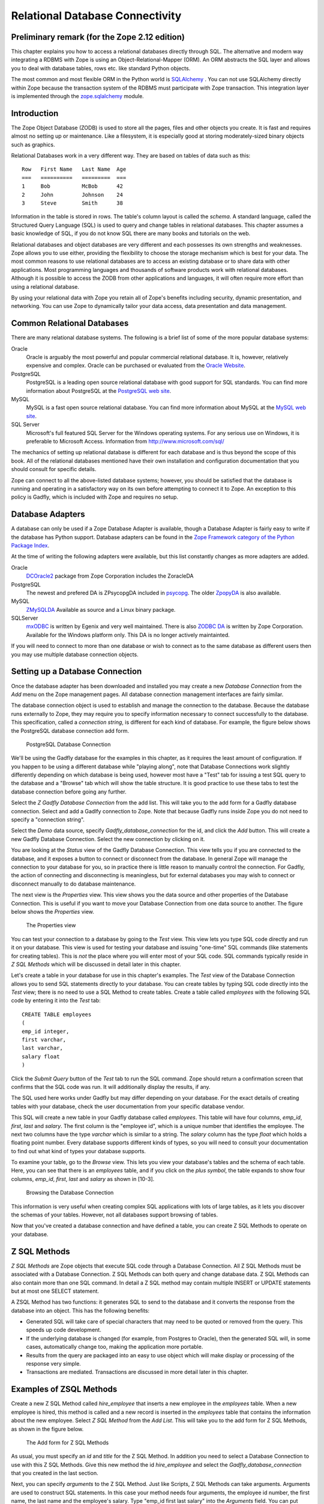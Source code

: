 Relational Database Connectivity
================================

Preliminary remark (for the Zope 2.12 edition)
----------------------------------------------
This chapter explains you how to access a relational databases directly through
SQL. The alternative and modern way integrating a RDBMS with Zope is using an
Object-Relational-Mapper (ORM). An ORM abstracts the SQL layer and allows you
to deal with database tables, rows etc. like standard Python objects.

The most common and most flexible ORM in the
Python world is `SQLAlchemy <http://www.sqlalchemy.org>`_ . You can not use
SQLAlchemy directly within Zope because the transaction system of the RDBMS
must participate with Zope transaction. This integration layer is implemented
through the `zope.sqlalchemy <http://pypi.python.org/pypi/zope.sqlalchemy>`_
module.

Introduction
------------


The Zope Object Database (ZODB) is used to store all the pages,
files and other objects you create. It is fast and requires almost
no setting up or maintenance.  Like a filesystem, it is especially
good at storing moderately-sized binary objects such as graphics.

Relational Databases work in a very different way. They are based on
tables of data such as this::

  Row   First Name   Last Name  Age
  ===   ==========   =========  ===
  1     Bob          McBob      42
  2     John         Johnson    24
  3     Steve        Smith      38

Information in the table is stored in rows. The table's column
layout is called the *schema*.  A standard language, called the
Structured Query Language (SQL) is used to query and change tables
in relational databases. This chapter assumes a basic knowledge of SQL,
if you do not know SQL there are many books and tutorials on the web.

Relational databases and object databases are very different and
each possesses its own strengths and weaknesses. Zope allows you to
use either, providing the flexibility to choose the storage
mechanism which is best for your data. The most common reasons to
use relational databases are to access an existing database or to
share data with other applications.  Most programming languages and
thousands of software products work with relational
databases. Although it is possible to access the ZODB from other
applications and languages, it will often require more effort than
using a relational database.

By using your relational data with Zope you retain all of Zope's
benefits including security, dynamic presentation, and
networking. You can use Zope to dynamically tailor your data access,
data presentation and data management.

Common Relational Databases
---------------------------

There are many relational database systems. The following is a brief
list of some of the more popular database systems:

Oracle
  Oracle is arguably the most powerful and popular
  commercial relational database. It is, however, relatively
  expensive and complex. Oracle can be purchased or evaluated from
  the `Oracle Website <http://www.oracle.com/index.html>`_.

PostgreSQL
  PostgreSQL is a leading open source relational
  database with good support for SQL standards.  You can
  find more information about PostgreSQL at the `PostgreSQL web
  site <http://www.postgresql.org/>`_.

MySQL
  MySQL is a fast open source relational database. You
  can find more information about MySQL at the `MySQL web
  site <http://www.mysql.com/>`_. 

SQL Server
  Microsoft's full featured SQL Server for the
  Windows operating systems. For any serious use on Windows, it is
  preferable to Microsoft Access. Information from
  http://www.microsoft.com/sql/

The mechanics of setting up relational database is different for
each database and is thus beyond the scope of this book.  All of the
relational databases mentioned have their own installation and
configuration documentation that you should consult for specific
details.

Zope can connect to all the above-listed database systems; however,
you should be satisfied that the database is running and operating
in a satisfactory way on its own before attempting to connect it to
Zope.  An exception to this policy is Gadfly, which is included with
Zope and requires no setup.


Database Adapters
-----------------

A database can only be used if a Zope Database Adapter is available,
though a Database Adapter is fairly easy to write if the database has
Python support. Database adapters can be found in the
`Zope Framework category of the Python Package Index <http://pypi.python.org/pypi?:action=browse&c=514>`_.

At the time of writing the following adapters were available, but this
list constantly changes as more adapters are added.

Oracle
  `DCOracle2 <http://www.zope.org/Members/matt/dco2>`_ package
  from Zope Corporation includes the ZoracleDA

PostgreSQL
  The newest and prefered DA is ZPsycopgDA included in 
  `psycopg <http://initd.org/software/psycopg package>`_. The older
  `ZpopyDA <http://sourceforge.net/projects/zpopyda/>`_ is also
  available.

MySQL
  `ZMySQLDA <http://www.zope.org/Members/adustman/Products/ZMySQLDA>`_
  Available as source and a Linux binary package.

SQLServer
  `mxODBC <http://www.egenix.com>`_ is written by Egenix
  and very well maintained. There is also
  `ZODBC DA <http://www.zope.org/Products/DA/ZODBCDA>`_ is
  written by Zope Corporation. Available
  for the Windows platform only. This DA is no longer actively
  maintainted.

If you will need to connect to more than one database or wish to connect
as to the same database as different users then you may use multiple
database connection objects.

Setting up a Database Connection
--------------------------------

Once the database adapter has been downloaded and installed you may
create a new *Database Connection* from the *Add* menu on the Zope
management pages. All database connection management interfaces are
fairly similar.

The database connection object is used to establish and manage the
connection to the database. Because the database runs externally to
Zope, they may require you to specify information necessary to
connect successfully to the database. This specification, called a
*connection string*, is different for each kind of database. For
example, the figure below shows the PostgreSQL database connection
add form.

.. figure:: ../Figures/psycopg.png

   PostgreSQL Database Connection

We'll be using the Gadfly database for the examples in this chapter,
as it requires the least amount of configuration.  If you happen to
be using a different database while "playing along", note that
Database Connections work slightly differently depending on which
database is being used, however most have a "Test" tab for issuing a
test SQL query to the database and a "Browse" tab which will show
the table structure. It is good practice to use these tabs to test
the database connection before going any further.

Select the *Z Gadfly Database Connection* from the add list.  This
will take you to the add form for a Gadfly database connection.
Select and add a Gadlfy connection to Zope. Note that because Gadfly
runs inside Zope you do not need to specify a "connection string".

Select the *Demo* data source, specify *Gadfly_database_connection* for
the id, and click the *Add* button.  This will create a new Gadfly
Database Connection. Select the new connection by clicking on it.

You are looking at the *Status* view of the Gadfly Database
Connection.  This view tells you if you are connected to the
database, and it exposes a button to connect or disconnect from the
database.  In general Zope will manage the connection to your
database for you, so in practice there is little reason to manually
control the connection.  For Gadfly, the action of connecting and
disconnecting is meaningless, but for external databases you may
wish to connect or disconnect manually to do database maintenance.

The next view is the *Properties* view.  This view shows you the data
source and other properties of the Database Connection.  This is useful
if you want to move your Database Connection from one data source to
another. The figure below shows the *Properties* view.

.. figure:: ../Figures/10-3.png

   The Properties view

You can test your connection to a database by going to the *Test*
view.  This view lets you type SQL code directly and run it on your
database.  This view is used for testing your database and issuing
"one-time" SQL commands (like statements for creating tables).  This
is *not* the place where you will enter most of your SQL code. SQL
commands typically reside in *Z SQL Methods* which will be discussed
in detail later in this chapter.

Let's create a table in your database for use in this chapter's
examples.  The *Test* view of the Database Connection allows you to
send SQL statements directly to your database. You can create tables
by typing SQL code directly into the *Test* view; there is no need
to use a SQL Method to create tables.  Create a table called
*employees* with the following SQL code by entering it into the
*Test* tab::

  CREATE TABLE employees
  (
  emp_id integer,
  first varchar,
  last varchar,
  salary float
  )

Click the *Submit Query* button of the *Test* tab to run the SQL
command. Zope should return a confirmation screen that confirms that
the SQL code was run.  It will additionally display the results, if
any.

The SQL used here works under Gadfly but may differ depending on
your database.  For the exact details of creating tables with your
database, check the user documentation from your specific database
vendor.

This SQL will create a new table in your Gadfly database called
*employees*.  This table will have four columns, *emp_id*, *first*,
*last* and *salary*.  The first column is the "employee id", which
is a unique number that identifies the employee.  The next two
columns have the type *varchar* which is similar to a string.  The
*salary* column has the type *float* which holds a floating point
number.  Every database supports different kinds of types, so you
will need to consult your documentation to find out what kind of
types your database supports.

To examine your table, go to the *Browse* view.  This lets you view
your database's tables and the schema of each table. Here, you can
see that there is an *employees* table, and if you click on the
*plus symbol*, the table expands to show four columns, *emp_id*,
*first*, *last* and *salary* as shown in [10-3].

.. figure:: ../Figures/10-4.png

   Browsing the Database Connection

This information is very useful when creating complex SQL
applications with lots of large tables, as it lets you discover the
schemas of your tables. However, not all databases support browsing
of tables.

Now that you've created a database connection and have defined a
table, you can create Z SQL Methods to operate on your database.

Z SQL Methods
-------------

*Z SQL Methods* are Zope objects that execute SQL code through a
Database Connection.  All Z SQL Methods must be associated with a
Database Connection. Z SQL Methods can both query and change
database data.  Z SQL Methods can also contain more than one SQL
command. In detail a Z SQL method may contain multiple INSERT
or UPDATE statements but at most one SELECT statement.

A ZSQL Method has two functions: it generates SQL to send to the
database and it converts the response from the database into an
object. This has the following benefits:

- Generated SQL will take care of special characters that may need to be
  quoted or removed from the query. This speeds up code development.

- If the underlying database is changed (for example, from Postgres
  to Oracle), then the generated SQL will, in some cases,
  automatically change too, making the application more portable.

- Results from the query are packaged into an easy to use object which
  will make display or processing of the response very simple.

- Transactions are mediated. Transactions are discussed in more
  detail later in this chapter.

Examples of ZSQL Methods
-------------------------

Create a new Z SQL Method called *hire_employee* that inserts a new
employee in the *employees* table.  When a new employee is hired,
this method is called and a new record is inserted in the
*employees* table that contains the information about the new
employee.  Select *Z SQL Method* from the *Add List*.  This will
take you to the add form for Z SQL Methods, as shown in the figure
below.

.. figure:: ../Figures/10-5.png

   The Add form for Z SQL Methods

As usual, you must specify an *id* and *title* for the Z SQL Method. In
addition you need to select a Database Connection to use with this Z SQL
Methods. Give this new method the id *hire_employee* and select the
*Gadfly_database_connection* that you created in the last section.

Next, you can specify *arguments* to the Z SQL Method. Just like
Scripts, Z SQL Methods can take arguments. Arguments are used to
construct SQL statements.  In this case your method needs four
arguments, the employee id number, the first name, the last name and
the employee's salary. Type "emp_id first last salary" into the
*Arguments* field. You can put each argument on its own line, or you
can put more than one argument on the same line separated by
spaces. You can also provide default values for argument just like
with Python Scripts. For example, 'emp_id=100' gives the 'emp_id'
argument a default value of 100.

The last form field is the *Query template*.  This field contains
the SQL code that is executed when the Z SQL Method is called.  In
this field, enter the following code::

  insert into employees (emp_id, first, last, salary) values
  (<dtml-sqlvar emp_id type="int">, 
   <dtml-sqlvar first type="string">, 
   <dtml-sqlvar last type="string">,
   <dtml-sqlvar salary type="float">
  )

Notice that this SQL code also contains DTML.  The DTML code in this
template is used to insert the values of the arguments into the SQL
code that gets executed on your database.  If the *emp_id* argument
had the value *42*, the *first* argument had the value *Bob* your
*last* argument had the value *Uncle* and the *salary* argument had
the value *50000.00* then the query template would create the
following SQL code::

  insert into employees (emp_id, first, last, salary) values
  (42,
   'Bob',
   'Uncle',
   50000.00
  )

The query template and SQL-specific DTML tags are explained further
in the next section of this chapter.

You have your choice of three buttons to click to add your new Z SQL
Method.  The *Add* button will create the method and take you back
to the folder containing the new method.  The *Add and Edit* button
will create the method and make it the currently selected object in
the *Workspace*.  The *Add and Test* button will create the method
and take you to the method's *Test* view so you can test the new
method.  To add your new Z SQL Method, click the *Add* button.

Now you have a Z SQL Method that inserts new employees in the
*employees* table.  You'll need another Z SQL Method to query the
table for employees.  Create a new Z SQL Method with the id
*list_all_employees*.  It should have no arguments and contain the
following SQL code::

  select * from employees

This simple SQL code selects all the rows from the *employees*
table.  Now you have two Z SQL Methods, one to insert new employees
and one to view all of the employees in the database.  Let's test
your two new methods by inserting some new employees in the
*employees* table and then listing them.  To do this, click on the
*hire_employee* Method and click the *Test* tab.  This will take you
to the *Test* view of the Method, as shown in the figure below.

.. figure:: ../Figures/10-6.png

   The hire_employee Test view

Here, you see a form with four input boxes, one for each argument to
the *hire_employee* Z SQL Method.  Zope automatically generates this
form for you based on the arguments of your Z SQL Method.  Because
the *hire_employee* Method has four arguments, Zope creates this
form with four input boxes. You can test the method by entering an
employee number, a first name, a last name, and a salary for your
new employee.  Enter the employee id "42", "Bob" for the first name,
"McBob" for the last name and a salary of "50000.00". Then click the
*Submit Query* button. You will then see the results of your test.

The screen says *This statement returned no results*.  This is
because the *hire_employee* method only inserts new information in
the table, it does not select any information out of the table, so
no records were returned.  The screen also shows you how the query
template get rendered into SQL.  As expected, the *sqlvar* DTML tags
rendered the four arguments into valid SQL code that your database
executed.  You can add as many employees as you'd like by repeatedly
testing this method.

To verify that the information you added is being inserted into the
table, select the *list_all_employees* Z SQL Method and click on its
*Test* tab.  

This view says *This query requires no input*, indicating the
*list_all_employees* does not have any argument and thus, requires
no input to execute.  Click on the *Submit Query* button to test the
method.

The *list_all_employees* method returns the contents of your
*employees* table.  You can see all the new employees that you
added. Zope automatically generates this tabular report screen for
you. Next we'll show how you can create your own user interface to
your Z SQL Methods to integrate them into your website.

Displaying Results from Z SQL Methods
-------------------------------------

Querying a relational database returns a sequence of results. The items
in the sequence are called *result rows*.  SQL query results are always a
sequence. Even if the SQL query returns only one row, that row is the
only item contained in a list of results.

Somewhat predictably, as Zope is `object oriented
<ObjectOrientation.html>`_, a Z SQL method returns a *Result object*. All
the result rows are packaged up into one object. For all practical
purposes, the result object can be thought of as rows in the database table
that have been turned into Zope objects.  These objects have attributes
that match the schema of the database result.

Result objects can be used from DTML to display the results of calling
a Z SQL Method.  For example, add a new DTML Method to your site called
*listEmployees* with the following DTML content::

  <dtml-var standard_html_header>

    <ul>
    <dtml-in list_all_employees>
      <li><dtml-var emp_id>: <dtml-var last>, <dtml-var first> 
        makes <dtml-var salary> Euro a year.
      </li>
    </dtml-in>
    </ul>

  <dtml-var standard_html_footer>

and the ZPT version::

  <div>
    <ul>
      <li tal:repeat="row context/list_all_employees">
        <span tal:content="string:${row/id}: ${row/last} ${row/first} 
              makes ${row/salary} Euro a year.
      </li>
    </ul>
  </div>

This method calls the *list_all_employees* Z SQL Method from
DTML. The *in* tag is used to iterate over each Result object
returned by the *list_all_employees* Z SQL Method.  Z SQL Methods
always return a list of objects, so you will almost certainly use
them from the DTML *in* tag unless you are not interested in the
results or if the SQL code will never return any results, like
*hire_employee*.

The body of the *in* tag is a template that defines what gets rendered
for each Result object in the sequence returned by *list_all_employees*.
In the case of a table with three employees in it, *listEmployees* might
return HTML that looks like this::

  <html>
    <body>

    <ul>
      <li>42: Roberts, Bob 
        makes $50,000 a year.
      </li>
      <li>101: leCat, Cheeta 
        makes $100,000 a year.
      </li>
      <li>99: Junglewoman, Jane 
        makes $100,001 a year.
      </li>
    </ul>

    </body>
  </html>

The *in* tag rendered an HTML list item for each Result object returned
by *list_all_employees*.

Zope Database Adapters behave slightly differently regarding how
they handle different types of data. However the more modern ones
will return the Python type that is closest to the SQL type - as
there are far more types in SQL than in Python there cannot be a
complete match. For example, a date will usually be returned as a
Zope DateTime object; char, varchar and text will all be returned as
strings.

An important difference between result objects and other Zope
objects is that result objects do not get created and permanently
added to Zope.  Result objects are not persistent. They exist for
only a short period of time; just long enough for you to use them in
a result page or to use their data for some other purpose.  As soon
as you are done with a request that uses result objects they go
away, and the next time you call a Z SQL Method you get a new set of
fresh result objects.

Next we'll look at how to create user interfaces in order to
collect data and pass it to Z SQL Methods.

Providing Arguments to Z SQL Methods
------------------------------------

So far, you have the ability to display employees with the
*listEmployees* DTML Method which calls the *list_all_employees* Z
SQL Method.  Now let's look at how to build a user interface for the
*hire_employee* Z SQL Method. Recall that the *hire_employee*
accepts four arguments, *emp_id*, *first*, *last*, and *salary*.
The *Test* tab on the *hire_employee* method lets you call this
method, but this is not very useful for integrating into a web
application. You need to create your own input form for your Z SQL
Method or call it manually from your application.

The Z Search Interface can create an input form for you
automatically.  In the chapter entitled `Searching and Categorizing
Content <SearchingZCatalog.html>`_, you used the Z Search Interface to
build a form/action pair of methods that automatically generated an
HTML search form and report screen that queried the Catalog and
returned results.  The Z Search Interface also works with Z SQL
Methods to build a similar set of search/result screens.

Select *Z Search Interface* from the add list and specify
*hire_employee* as the *Searchable object*. Enter the value
"hireEmployeeReport" for the *Report Id*, "hireEmployeeForm" for the
*Search Id* and check the "Generate DTML Methods" button then click
*Add*.

Click on the newly created *hireEmployeeForm* and click the *View*
tab.  Enter an employee_id, a first name, a last name, and salary
for a new employee and click *Submit*.  Zope returns a screen that
says "There was no data matching this query".  Because the report
form generated by the Z Search Interface is meant to display the
result of a Z SQL Method, and the *hire_employee* Z SQL Method does
not return any results; it just inserts a new row in the table.
Edit the *hireEmployeeReport* DTML Method a little to make it more
informative.  Select the *hireEmployeeReport* Method.  It should
contain the following long stretch of DTML::

  <dtml-var standard_html_header>

  <dtml-in hire_employee size=50 start=query_start>

     <dtml-if sequence-start>

        <dtml-if previous-sequence>

          <a href="<dtml-var URL><dtml-var sequence-query
                   >query_start=<dtml-var
                   previous-sequence-start-number>">
          (Previous <dtml-var previous-sequence-size> results)
          </a>

        </dtml-if previous-sequence>

        <table border>
          <tr>
          </tr>

     </dtml-if sequence-start>

          <tr>
          </tr>

     <dtml-if sequence-end>

        </table>
        <dtml-if next-sequence>

           <a href="<dtml-var URL><dtml-var sequence-query
             >query_start=<dtml-var
              next-sequence-start-number>">
           (Next <dtml-var next-sequence-size> results)
           </a>

        </dtml-if next-sequence>

     </dtml-if sequence-end>

  <dtml-else>

    There was no data matching this <dtml-var title_or_id> query.

  </dtml-in>

  <dtml-var standard_html_footer>

This is a pretty big piece of DTML!  All of this DTML is meant to
dynamically build a batch-oriented tabular result form.  Since we
don't need this, let's change the generated *hireEmployeeReport*
method to be much simpler::

  <dtml-var standard_html_header>

  <dtml-call hire_employee>

  <h1>Employee <dtml-var first> <dtml-var last> was Hired!</h1>

  <p><a href="listEmployees">List Employees</a></p>

  <p><a href="hireEmployeeForm">Back to hiring</a></p>

  <dtml-var standard_html_footer>

Now view *hireEmployeeForm* and hire another new employee.  Notice
how the *hire_employee* method is called from the DTML *call* tag.
This is because we know there is no output from the *hire_employee*
method. Since there are no results to iterate over, the method does not
need to be called with the *in* tag. It can be called simply with the
*call* tag.  

You now have a complete user interface for hiring new employees.
Using Zope's security system, you can now restrict access to this
method to only a certain group of users whom you want to have
permission to hire new employees.  Keep in mind, the search and
report screens generated by the Z Search Interface are just
guidelines that you can easily customize to suite your needs.

Next we'll take a closer look at precisely controlling SQL queries.
You've already seen how Z SQL Methods allow you to create basic SQL
query templates. In the next section you'll learn how to make the
most of your query templates.

Dynamic SQL Queries
-------------------

A Z SQL Method query template can contain DTML that is evaluated when the
method is called.  This DTML can be used to modify the SQL code that is
executed by the relational database.  Several SQL specific DTML tags
exist to assist you in the construction of complex SQL queries. In the
next sections you'll learn about the *sqlvar*, *sqltest* and *sqlgroup*
tags.

Inserting Arguments with the *Sqlvar* Tag
~~~~~~~~~~~~~~~~~~~~~~~~~~~~~~~~~~~~~~~~~

It's pretty important to make sure you insert the right kind of data
into a column in a database.  You database will complain if you try to
use the string "12" where the integer 12 is expected. SQL requires that
different types be quoted differently. To make matters worse, different
databases have different quoting rules.

In addition to avoiding errors, SQL quoting is important for security.
Suppose you had a query that makes a select::

  select * from employees 
    where emp_id=<dtml-var emp_id>

This query is unsafe since someone could slip SQL code into your
query by entering something like *12; drop table employees* as
an *emp_id*. To avoid this problem you need to make sure that your
variables are properly quoted. The *sqlvar* tag does this for you. Here
is a safe version of the above query that uses *sqlvar*::

    select * from employees 
      where emp_id=<dtml-sqlvar emp_id type=int>

The *sqlvar* tag operates similarly to the regular DTML *var* tag in
that it inserts values. However it has some tag attributes targeted at
SQL type quoting, and dealing with null values. The *sqlvar* tag
accepts a number of arguments:

*name*
  The *name* argument is identical to the name argument for
  the *var* tag.  This is the name of a Zope variable or Z SQL Method
  argument. The value of the variable or argument is inserted into the
  SQL Query Template.  A *name* argument is required, but the
  "name=" prefix may be omitted.

*type*
  The *type* argument determines the way the *sqlvar*
  tag should format the value of the variable or argument being
  inserted in the query template.  Valid values for type are
  *string*, *int*, *float*, or *nb*.  *nb* stands for non-blank
  and means a string with at least one character in it. The *sqlvar*
  tag *type* argument is required.

*optional*
  The *optional* argument tells the *sqlvar* tag
  that the variable or argument can be absent or be a null
  value.  If the variable or argument does not exist or is a
  null value, the *sqlvar* tag does not try to render it.  The
  *sqlvar* tag *optional* argument is optional.

The *type* argument is the key feature of the *sqlvar* tag. It
is responsible for correctly quoting the inserted variable.  See
Appendix A for complete coverage of the *sqlvar* tag.

You should always use the *sqlvar* tag instead of the *var* tag
when inserting variables into a SQL code since it correctly
quotes variables and keeps your SQL safe.

Equality Comparisons with the *sqltest* Tag
~~~~~~~~~~~~~~~~~~~~~~~~~~~~~~~~~~~~~~~~~~~

Many SQL queries involve equality comparison operations.  These
are queries that ask for all values from the table that are in
some kind of equality relationship with the input.  For example,
you may wish to query the *employees* table for all employees
with a salary *greater than* a certain value.

To see how this is done, create a new Z SQL Method named
*employees_paid_more_than*.  Give it one argument, *salary*,
and the following SQL template::

  select * from employees 
    where <dtml-sqltest salary op=gt type=float>

Now click *Add and Test*.  The *op* tag attribute is set to *gt*,
which stands for *greater than*.  This Z SQL Method will only return
records of employees that have a higher salary than what you enter in
this input form.  The *sqltest* builds the SQL syntax necessary to
safely compare the input to the table column. Type "10000" into the
*salary* input and click the *Test* button. As you can see the
*sqltest* tag renders this SQL code::

  select * from employees
    where salary > 10000

The *sqltest* tag renders these comparisons to SQL taking into
account the type of the variable and the particularities of the
database.  The *sqltest* tag accepts the following tag parameters:

*name*
  The name of the variable to insert.

*type*
  The data type of the value to be inserted. This
  attribute is required and may be one of *string*, *int*,
  *float*, or *nb*. The nb data type stands for "not blank" and
  indicates a string that must have a length that is greater
  than 0. When using the nb type, the *sqltest* tag will not
  render if the variable is an empty string.

*column*
  The name of the SQL column, if different than the *name*
  attribute.

*multiple*
  A flag indicating whether multiple values may be
  provided. This lets you test if a column is in a set of
  variables. For example when *name* is a list of strings "Bob" ,
  "Billy" , '<dtml-sqltest name type="string" multiple>' renders to
  this SQL: 'name in ("Bob", "Billy")'.

*optional*
  A flag indicating if the test is optional. If
  the test is optional and no value is provided for a variable
  then no text is inserted. If the value is an empty string,
  then no text will be inserted only if the type is *nb*.

*op*
  A parameter used to choose the comparison operator
  that is rendered. The comparisons are: *eq* (equal to), *gt*
  (greater than), *lt* (less than), *ge* (greater than or equal
  to), *le* (less than or equal to), and  *ne* (not equal to).

See `Appendix A <AppendixA.html>`_ for more information on the
*sqltest* tag.  If your database supports additional comparison
operators such as *like* you can use them with *sqlvar*. For
example if *name* is the string "Mc%", the SQL code::

  <dtml-sqltest name type="string" op="like">

would render to::

  name like 'Mc%'

The *sqltest* tag helps you build correct SQL queries. In
general your queries will be more flexible and work better with
different types of input and different database if you use
*sqltest* rather than hand coding comparisons.

Creating Complex Queries with the *sqlgroup* Tag
~~~~~~~~~~~~~~~~~~~~~~~~~~~~~~~~~~~~~~~~~~~~~~~~

The *sqlgroup* tag lets you create SQL queries that support a
variable number of arguments.  Based on the arguments specified, SQL
queries can be made more specific by providing more arguments, or
less specific by providing less or no arguments.

Here is an example of an unqualified SQL query::

  select * from employees

Here is an example of a SQL query qualified by salary::

  select * from employees
  where(
    salary > 100000.00
  )

Here is an example of a SQL query qualified by salary and first name::

  select * from employees 
  where(
    salary > 100000.00
    and
    first in ('Jane', 'Cheetah', 'Guido')    
  )

Here is an example of a SQL query qualified by a first and a
last name::

  select * from employees 
  where(
    first = 'Old'
    and
    last = 'McDonald'     
  )

All three of these queries can be accomplished with one Z SQL
Method that creates more specific SQL queries as more arguments
are specified.  The following SQL template can build all three
of the above queries::

  select * from employees 
  <dtml-sqlgroup where>
    <dtml-sqltest salary op=gt type=float optional>
  <dtml-and>
    <dtml-sqltest first op="eq" type="nb" multiple optional>
  <dtml-and>
    <dtml-sqltest last  op="eq" type="nb" multiple optional>
  </dtml-sqlgroup>  

The *sqlgroup* tag renders the string *where* if the contents of
the tag body contain any text and builds the qualifying
statements into the query.  This *sqlgroup* tag will not render
the *where* clause if no arguments are present.

The *sqlgroup* tag consists of three blocks separated by *and*
tags.  These tags insert the string *and* if the enclosing
blocks render a value.  This way the correct number of *ands*
are included in the query.  As more arguments are specified,
more qualifying statements are added to the query.  In this
example, qualifying statements restricted the search with *and*
tags, but *or* tags can also be used to expand the search.

This example also illustrates *multiple* attribute on *sqltest*
tags.  If the value for *first* or *last* is a list, then the
right SQL is rendered to specify a group of values instead of a
single value.

You can also nest *sqlgroup* tags.
For example::

  select * from employees
  <dtml-sqlgroup where>
    <dtml-sqlgroup>
       <dtml-sqltest first op="like" type="nb">
    <dtml-and>
       <dtml-sqltest last op="like" type="nb">
    </dtml-sqlgroup>
  <dtml-or>
    <dtml-sqltest salary op="gt" type="float">
  </dtml-sqlgroup>

Given sample arguments, this template renders to SQL like so::

  select * from employees
  where
  ( (first like 'A%'
     and
     last like 'Smith'
    )
    or
    salary > 20000.0
  )

You can construct very complex SQL statements with the
*sqlgroup* tag. For simple SQL code you won't need to use the
*sqlgroup* tag. However, if you find yourself creating a number
of different but related Z SQL Methods you should see if you
can't accomplish the same thing with one method that uses the
*sqlgroup* tag.

Advanced Techniques
-------------------

So far you've seen how to connect to a relational database, send
it queries and commands, and create a user interface. These are
the basics of relational database connectivity in Zope.

In the following sections you'll see how to integrate your relational
queries more closely with Zope and enhance performance. We'll start by
looking at how to pass arguments to Z SQL Methods both explicitly and
by acquisition.  Then you'll find out how you can call Z SQL Methods
directly from URLs using traversal to result objects. Next you'll find
out how to make results objects more powerful by binding them to 
classes. Finally we'll look at caching to improve performance and how
Zope handles database transactions.

Calling Z SQL Methods with Explicit Arguments
~~~~~~~~~~~~~~~~~~~~~~~~~~~~~~~~~~~~~~~~~~~~~

If you call a Z SQL Method without argument from DTML, the arguments
are automatically collected from the REQUEST. This is the technique 
that we have used so far in this chapter. It works well when you want
to query a database from a search form, but sometimes you want to 
manually or programmatically query a database. Z SQL Methods can be
called with explicit arguments from DTML or Python.  For example, to
query the *employee_by_id* Z SQL Method manually, the following DTML
can be used::

  <dtml-var standard_html_header>

    <dtml-in expr="employee_by_id(emp_id=42)">
      <h1><dtml-var last>, <dtml-var first></h1>

      <p><dtml-var first>'s employee id is <dtml-var emp_id>.  <dtml-var
      first> makes <dtml-var salary> Euro per year.</p>
    </dtml-in>

  <dtml-var standard_html_footer>

and the ZPT version::

  <div>
    <tal:div  tal:repeat="row python: context.employee_by_id(emp_id=42)">
      <h1 tal:content="string: ${row/last}, ${row/first}" />
      <p>
       <span tal:content="string:${row/first}s employee id is ${row/emp_id}. 
             ${row/first} makes ${row/salary} Euro per year.
    </tal:div>
  </div>

Remember, the *employee_by_id* method returns only one record, so the
body of the *in* tag in this method will execute only once. In the
example you were calling the Z SQL Method like any other method and
passing it a keyword argument for *emp_id*.  The same can be done
easily from Python::

  ## Script (Python) "join_name"
  ##parameters=id
  ##
  for result in context.employee_by_id(emp_id=id):
      return result.last + ', ' + result.first

This script accepts an *id* argument and passes it to *employee_by_id*
as the *emp_id* argument.  It then iterates over the single result and
joins the last name and the first name with a comma.

You can provide more control over your relational data by calling Z SQL
Methods with explicit arguments. It's also worth noting that from DTML
and Python Z SQL Methods can be called with explicit arguments just
like you call other Zope methods.

Acquiring Arguments from other Objects
~~~~~~~~~~~~~~~~~~~~~~~~~~~~~~~~~~~~~~

Z SQL can acquire information from other objects and be used to
modify the SQL query.  Consider the below figure, which shows a
collection of Folders in a organization's website.

.. figure:: ../Figures/10-7.png

   Folder structure of an organizational website

Suppose each department folder has a *department_id* string
property that identifies the accounting ledger id for that
department. This property could be used by a shared Z SQL Method to
query information for just that department.  To illustrate,
create various nested folders with different *department_id*
string properties and then create a Z SQL Method with the id
*requisition_something* in the root folder that takes four
arguments, *department_id*, *description*, *quantity*, and *unit_cost*. and the
following query template::

  INSERT INTO requisitions 
    (
      department_id, description, quantity, unit_cost
    )
  VALUES
    (
      <dtml-sqlvar department_id type="string">,
      <dtml-sqlvar description type="string">,
      <dtml-sqlvar quantity type="int">,
      <dtml-sqlvar unit_cost type="float">
    )

Now, create a Z Search Interface with a *Search Id* of
"requisitionSomethingForm" and the *Report id* of
"requisitionSomething".  Select the *requisition_something* Z
SQL Method as the *Searchable Object* and click *Add*.

Edit the *requisitionSomethingForm* and remove the first input box for
the *department_id* field.  We don't want the value of *department_id*
to come from the form, we want it to come from a property that is
acquired.

Now, you should be able to go to a URL like::

  http://example.org/Departments/Support/requisitionSomethingForm

and requisition some punching bags for the Support department.
Alternatively, you could go to::

  http://example.org/Departments/Sales/requisitionSomethingForm

and requisition some tacky rubber key-chains with your logo on
them for the Sales department.  Using Zope's security system as
described in the chapter entitled `Users and
Security <Security.html>`_, you can now restrict access to these forms
so personnel from departments can requisition items just for their
department and not any other.

The interesting thing about this example is that *department_id*
was not one of the arguments provided to the query.  Instead of
obtaining the value of this variable from an argument, it
*acquires* the value from the folder where the Z SQL Method is
accessed.  In the case of the above URLs, the
*requisition_something* Z SQL Method acquires the value from the
*Sales* and *Support* folders. This allows you to tailor SQL
queries for different purposes. All the departments can share a
query but it is customized for each department.

By using acquisition and explicit argument passing you can
tailor your SQL queries to your web application.

Traversing to Result Objects
~~~~~~~~~~~~~~~~~~~~~~~~~~~~

So far you've provided arguments to Z SQL Methods from web forms,
explicit argument, and acquisition.  You can also provide
arguments to Z SQL Methods by calling them from the web with
special URLs. This is called *traversing* to results
objects. Using this technique you can "walk directly up to" result
objects using URLs.

In order to traverse to result objects with URLs, you must be
able to ensure that the SQL Method will return only one result
object given one argument.  For example, create a new Z SQL Method
named *employee_by_id*, with *emp_id* in the 'Arguments' field and the
following in the SQL Template::

  select * from employees where
    <dtml-sqltest emp_id op="eq" type="int">

This method selects one employee out of the *employees* table based on
their employee id.  Since each employee has a unique id, only one
record will be returned. Relational databases can provide these kinds
of uniqueness guarantees.

Zope provides a special URL syntax to access ZSQL Methods that always
return a single result. The URL consists of the URL of the ZSQL Method
followed by the argument name followed by the argument value. For
example, *http://localhost:8080/employee_by_id/emp_id/42*. Note, this 
URL will return a single result object as if you queried the ZSQL
Method from DTML and passed it a single argument it would return
a list of results that happend to only have one item in it.

Unfortunately the result object you get with this URL is not
very interesting to look at. It has no way to display itself in
HTML. You still need to display the result object.  To do this,
you can call a DTML Method on the result object.  This can be
done using the normal URL acquisition rules described in Chapter
10, "Advanced Zope Scripting".  For example, consider the
following URL::

  http://localhost:8080/employee_by_id/emp_id/42/viewEmployee

Here we see the *employee_by_id* Z SQL Method being passed the *emp_id*
argument by URL. The *viewEmployee* method is then called on the
result object. Let's create a *viewEmployee* DTML Method and try
it out. Create a new DTML Method named *viewEmployee* and give
it the following content::

  <dtml-var standard_html_header>

    <h1><dtml-var last>, <dtml-var first></h1>

    <p><dtml-var first>'s employee id is <dtml-var emp_id>.  <dtml-var
    first> makes <dtml-var salary fmt="dollars-and-cents"> per year.</p>

  <dtml-var standard_html_footer>

Now when you go to the URL
*http://localhost:8080/employee_by_id/emp_id/42/viewEmployee*
the *viewEmployee* DTML Method is bound the result object that
is returned by *employee_by_id*.  The *viewEmployee* method can
be used as a generic template used by many different Z SQL
Methods that all return employee records.

Since the *employee_by_id* method only accepts one argument, it
isn't even necessary to specify *emp_id* in the URL to qualify
the numeric argument.  If your Z SQL Method has one argument,
then you can configure the Z SQL Method to accept only one extra
path element argument instead of a pair of arguments.  This
example can be simplified even more by selecting the
*employee_by_id* Z SQL Method and clicking on the *Advanced*
tab.  Here, you can see a check box called *Allow "Simple" Direct
Traversal*.  Check this box and click *Change*.  Now, you can
browse employee records with simpler URLs like
*http://localhost:8080/employee_by_id/42/viewEmployee*.  Notice
how no *emp_id* qualifier is declared in the URL.

Traversal gives you an easy way to provide arguments and bind
methods to Z SQL Methods and their results.  Next we'll show you
how to bind whole classes to result objects to make them even
more powerful.

Other Result Object Methods
~~~~~~~~~~~~~~~~~~~~~~~~~~~

Up to now we have just been iterating through the attributes of
the Result object in DTML. The result object does however provide
other methods which can be easier in some situations. These
methods can be accessed from Scripts (Python) and page templates.
For example in Python we could write::

  result=context.list_all_employees()
  return len(result)

and in ZPT::

  <span tal:content="python: len(list_all_employees())" />


Assuming that we have set 'result' to being a result object we can
use the following methods:

'len(result)'
  this will show the number rows returned (which would be 3 in the example
  above).

'result.names()'
  a list of all the column headings, returning a list containing 'emp_id',
  'first', 'last' and 'salary'

'result.tuples()'
  returns a list of tuples in our example::

      [(43, 'Bob', 'Roberts', 50000),
       (101, 'Cheeta', 'leCat', 100000),
       (99, 'Jane', 'Junglewoman', 100001)]

'result.dictionaries()'
  will return a list of dictionaries, with one dictionary for each row::

        [{'emp_id': 42, 'first': 'Bob','last': 'Roberts', 'salary': 50000},
         {'emp_id': 101, 'first: 'Cheeta', 'last': 'leCat', 'salary': 100000},
         {'emp_id': 99, 'first': 'Jane', 'last': 'Junglewoman', 'salary': 100001}]

'result.data_dictionary()'
  returns a dictionary describing the structure of the results table. The
  dictionary has the key 'name', 'type', 'null' and 'width'. Name and type
  are self explanatory, 'null' is true if that field may contain a null
  value and width is the width in characters of the field. Note that 'null'
  and 'width' may not be set by some Database Adapters.

'result.asRDB()'
  displays the result in a similar way to a relational database. The DTML
  below displays the result below::

    <pre>
      <dtml-var "list_all_employees().asRDB()">
    </pre>

    ... displays ...

    emp_id first last salary
    42 Bob Roberts 50000
    101 Cheeta leCat 100000
    99 Jane Junglewoman 100001

'result[0][1]'
  return row 0, column 1 of the result, 'bob' in this example. Be careful
  using this method as changes in the schema will cause unexpected results.

Binding Classes to Result Objects
~~~~~~~~~~~~~~~~~~~~~~~~~~~~~~~~~

A Result object has an attribute for each column in a results row.
As we have seen there are some basic methods for processing these
attributes to produce some more useful output. However we can go
further by writing our own custom methods and adding them into the
Result object.

There are two ways to bind a method to a Result object.  As you
saw previously, you can bind DTML and other methods to Z SQL
Method Result objects using traversal to the results object
coupled with the normal URL based acquisition binding mechanism
described in the chapter entitled `Advanced Zope
Scripting <ScriptingZope.html>`_.  You can also bind methods to Result
objects by defining a Python class that gets *mixed in* with the
normal, simple Result object class.  These classes are defined in
the same location as External Methods in the filesystem, in Zope's
*Extensions* directory.  Python classes are collections of methods
and attributes.  By associating a class with a Result object, you
can make the Result object have a rich API and user interface.

Classes used to bind methods and other class attributes to
Result classes are called *Pluggable Brains*, or just *Brains*.
Consider the example Python class::

  class Employee:

    def fullName(self):
      """ The full name in the form 'John Doe' """
      return self.first + ' ' + self.last

When result objects with this Brains class are created as the
result of a Z SQL Method query, the Results objects will have
*Employee* as a base class. This means that the record objects
will have all the methods defined in the *Employee* class,
giving them behavior, as well as data.

To use this class, create the above class in the *Employee.py*
file in the *Extensions* directory. Go the *Advanced* tab of the
*employee_by_id* Z SQL Method and enter *Employee* in the *Class
Name* field, and *Employee* in the *Class File* field and click
*Save Changes*.  Now you can edit the *viewEmployee* DTML Method
to contain::

  <dtml-var standard_html_header>

    <h1><dtml-var fullName></h1>

    <p><dtml-var first>'s employee id is <dtml-var emp_id>.  <dtml-var
    first> makes <dtml-var salary fmt="dollars-and-cents"> per year.</p>

  <dtml-var standard_html_footer>

Now when you go to the URL
*http://localhost:8080/employee_by_id/42/viewEmployee* the
*fullName* method is called by the *viewEmployee* DTML Method.
The *fullName* method is defined in the *Employee* class of the
*Employee* module and is bound to the result object returned by
*employee_by_id*

*Brains* provide a very powerful facility which allows you to
treat your relational data in a more object-centric way. For
example, not only can you access the *fullName* method using
direct traversal, but you can use it anywhere you handle result
objects. For example::

  <dtml-in employee_by_id>
    <dtml-var fullName>
  </dtml-in>

For all practical purposes your Z SQL Method returns a sequence
of smart objects, not just data.

This example only "scratches the surface" of what can be done with
Brains classes. With a bit of Python, you could create brains
classes that accessed network resources, called other Z SQL
Methods, or performed all kinds of business logic.  Since advanced
Python programming is not within the scope of this book, we
regrettably cannot provide a great number of examples of this sort
of functionality, but we will at least provide one below.

Here's a more powerful example of brains. Suppose that you have
an *managers* table to go with the *employees* table that you've
used so far. Suppose also that you have a *manager_by_id* Z SQL
Method that returns a manager id manager given an *emp_id* argument::

  select manager_id from managers where
    <dtml-sqltest emp_id type="int" op="eq">        

You could use this Z SQL Method in your brains class like so::

  class Employee:

      def manager(self):
          """
          Returns this employee's manager or None if the
          employee does not have a manager.
          """
          # Calls the manager_by_id Z SQL Method.
          records=self.manager_by_id(emp_id=self.emp_id)
          if records:
              manager_id=records[0].manager_id
              # Return an employee object by calling the
              # employee_by_id Z SQL Method with the manager's emp_id
              return self.employee_by_id(emp_id=manager_id)[0]

This 'Employee' class shows how methods can use other Zope
objects to weave together relational data to make it seem like a
collection of objects. The 'manager' method calls two Z SQL
Methods, one to figure out the emp_id of the employee's manager,
and another to return a new Result object representing the
manager. You can now treat employee objects as though they have
simple references to their manager objects. For example you
could add something like this to the *viewEmployee* DTML Method::

  <dtml-if manager>
    <dtml-with manager>
      <p> My manager is <dtml-var first> <dtml-var last>.</p>
    </dtml-with>
  </dtml-if>

As you can see brains can be both complex and powerful. When
designing relational database applications you should try to
keep things simple and add complexity slowly. It's important to make
sure that your brains classes don't add lots of unneeded overhead. 

Caching Results
~~~~~~~~~~~~~~~

You can increase the performance of your SQL queries with
caching. Caching stores Z SQL Method results so that if you call
the same method with the same arguments frequently, you won't
have to connect to the database every time. Depending on your
application, caching can dramatically improve performance.

To control caching, go to the *Advanced* tab of a SQL Method. You have
three different cache controls as shown in the figure below.

.. figure:: ../Figures/10-8.png

   Caching controls for Z SQL Methods

The *Maximum number of rows received* field controls how much
data to cache for each query. The *Maximum number of results to
cache* field controls how many queries to cache. The *Maximum
time (in seconds) to cache results* controls how long cached
queries are saved for.  In general, the larger you set these
values the greater your performance increase, but the more
memory Zope will consume. As with any performance tuning, you
should experiment to find the optimum settings for your application.

In general you will want to set the maximum results to cache to
just high enough and the maximum time to cache to be just long
enough for your application. For site with few hits you should
cache results for longer, and for sites with lots of hits you
should cache results for a shorter period of time. For machines
with lots of memory you should increase the number of cached
results. To disable caching set the cache time to zero
seconds. For most queries, the default value of 1000 for the
maximum number of rows retrieved will be adequate. For extremely
large queries you may have to increase this number in order to
retrieve all your results.

Transactions
~~~~~~~~~~~~

A transaction is a group of operations that can be undone all at
once.  As was mentioned in the chapter entitled `Zope Concepts and
Architecture <ZopeArchitecture.html>`_, all changes done to Zope are
done within transactions.  Transactions ensure data integrity.
When using a system that is not transactional and one of your web
actions changes ten objects, and then fails to change the
eleventh, then your data is now inconsistent.  Transactions allow
you to revert all the changes you made during a request if an
error occurs.

Imagine the case where you have a web page that bills a customer
for goods received.  This page first deducts the goods from the
inventory, and then deducts the amount from the customers
account.  If the second operation fails for some reason you
want to make sure the change to the inventory doesn't take effect.

Most commercial and open source relational databases support
transactions. If your relational database supports transactions,
Zope will make sure that they are tied to Zope transactions. This
ensures data integrity across both Zope and your relational
database.

In our example, the transaction would start with the customer
submitting the form from the web page and would end when the page
is displayed. It is guaranteed that operations in this transaction
are either all performed or none are performed even if these
operations use a mix of Zope Object Database and external
relational database.

Further help
------------

The zope-db@zope.org is the place to ask questions about relational
databases. You can subscribe or browse the archive of previous postings
at http://mail.zope.org/mailman/listinfo/zope-db

Summary
-------

Zope allows you to build web applications with relational
databases. Unlike many web application servers, Zope has its own
object database and does not require the use of relational
databases to store information.

Zope lets you use relational data just like you use other Zope
objects. You can connect your relational data to business logic
with scripts and brains, you can query your relational data with Z
SQL Methods and presentation tools like DTML, and your can even
use advanced Zope features like URL traversal, acquisition, undo
and security while working with relational data.
